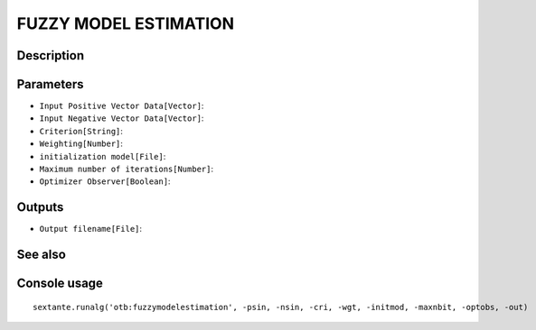 FUZZY MODEL ESTIMATION
======================

Description
-----------

Parameters
----------

- ``Input Positive Vector Data[Vector]``:
- ``Input Negative Vector Data[Vector]``:
- ``Criterion[String]``:
- ``Weighting[Number]``:
- ``initialization model[File]``:
- ``Maximum number of iterations[Number]``:
- ``Optimizer Observer[Boolean]``:

Outputs
-------

- ``Output filename[File]``:

See also
---------


Console usage
-------------


::

	sextante.runalg('otb:fuzzymodelestimation', -psin, -nsin, -cri, -wgt, -initmod, -maxnbit, -optobs, -out)
